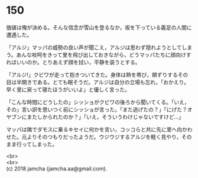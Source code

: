 #+OPTIONS: toc:nil
#+OPTIONS: \n:t

* 150

  価値は俺が決める。そんな信念が雪山を登るなか，坂を下っている義足の人間に遭遇した。

  「アルジ」マッパの威勢の良い声が聞こえ，アルジは思わず隠れようとしてしまう。あんな啖呵をきって里を飛び出しておきながら，どうマッパたちに顔向けすればいいのか。とりあえず顔を拭い，平静を装うとする。

  「アルジ!」クビワが走って抱きついてきた。身体は熱を帯び，頬ずりするその目は半開きである。とても眠そうだ。アルジは自分の立場も忘れ，「おかえり。早く里に戻って寝たほうがいいよ」と優しく言った。

  「こんな時間にどうしたの」シッショがクビワの後ろから聞いてくる。「いえ，その」言い訳を思いつく前にシッショが言った。「また逃げたの？」「にげた？オヤブンにまたしかられたのか？」「いえ，そういうわけじゃないですけど…」

  マッパは隣でダモスに乗るキセイに何かを言い，コッコらと共に先に里へ向かわせた。元よりそのつもりだったようだ。ウジウジするアルジを軽く見やり，そのまま行ってしまった。

  <br>
  <br>
  (c) 2018 jamcha (jamcha.aa@gmail.com).

  [[http://creativecommons.org/licenses/by-nc-sa/4.0/deed][file:http://i.creativecommons.org/l/by-nc-sa/4.0/88x31.png]]
